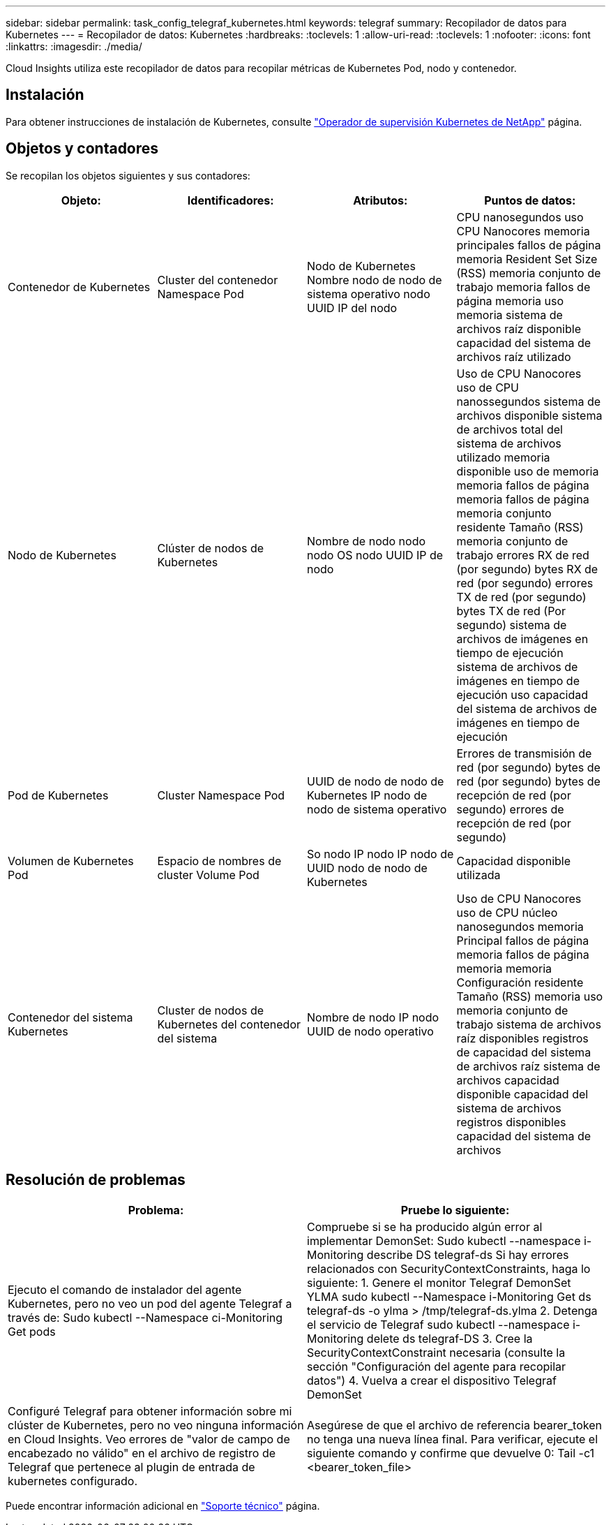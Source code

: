 ---
sidebar: sidebar 
permalink: task_config_telegraf_kubernetes.html 
keywords: telegraf 
summary: Recopilador de datos para Kubernetes 
---
= Recopilador de datos: Kubernetes
:hardbreaks:
:toclevels: 1
:allow-uri-read: 
:toclevels: 1
:nofooter: 
:icons: font
:linkattrs: 
:imagesdir: ./media/


[role="lead"]
Cloud Insights utiliza este recopilador de datos para recopilar métricas de Kubernetes Pod, nodo y contenedor.



== Instalación

Para obtener instrucciones de instalación de Kubernetes, consulte link:task_config_telegraf_agent_k8s.html["Operador de supervisión Kubernetes de NetApp"] página.



== Objetos y contadores

Se recopilan los objetos siguientes y sus contadores:

[cols="<.<,<.<,<.<,<.<"]
|===
| Objeto: | Identificadores: | Atributos: | Puntos de datos: 


| Contenedor de Kubernetes | Cluster del contenedor Namespace Pod | Nodo de Kubernetes Nombre nodo de nodo de sistema operativo nodo UUID IP del nodo | CPU nanosegundos uso CPU Nanocores memoria principales fallos de página memoria Resident Set Size (RSS) memoria conjunto de trabajo memoria fallos de página memoria uso memoria sistema de archivos raíz disponible capacidad del sistema de archivos raíz utilizado 


| Nodo de Kubernetes | Clúster de nodos de Kubernetes | Nombre de nodo nodo nodo OS nodo UUID IP de nodo | Uso de CPU Nanocores uso de CPU nanossegundos sistema de archivos disponible sistema de archivos total del sistema de archivos utilizado memoria disponible uso de memoria memoria fallos de página memoria fallos de página memoria conjunto residente Tamaño (RSS) memoria conjunto de trabajo errores RX de red (por segundo) bytes RX de red (por segundo) errores TX de red (por segundo) bytes TX de red (Por segundo) sistema de archivos de imágenes en tiempo de ejecución sistema de archivos de imágenes en tiempo de ejecución uso capacidad del sistema de archivos de imágenes en tiempo de ejecución 


| Pod de Kubernetes | Cluster Namespace Pod | UUID de nodo de nodo de Kubernetes IP nodo de nodo de sistema operativo | Errores de transmisión de red (por segundo) bytes de red (por segundo) bytes de recepción de red (por segundo) errores de recepción de red (por segundo) 


| Volumen de Kubernetes Pod | Espacio de nombres de cluster Volume Pod | So nodo IP nodo IP nodo de UUID nodo de nodo de Kubernetes | Capacidad disponible utilizada 


| Contenedor del sistema Kubernetes | Cluster de nodos de Kubernetes del contenedor del sistema | Nombre de nodo IP nodo UUID de nodo operativo | Uso de CPU Nanocores uso de CPU núcleo nanosegundos memoria Principal fallos de página memoria fallos de página memoria memoria Configuración residente Tamaño (RSS) memoria uso memoria conjunto de trabajo sistema de archivos raíz disponibles registros de capacidad del sistema de archivos raíz sistema de archivos capacidad disponible capacidad del sistema de archivos registros disponibles capacidad del sistema de archivos 
|===


== Resolución de problemas

[cols="2*"]
|===
| Problema: | Pruebe lo siguiente: 


| Ejecuto el comando de instalador del agente Kubernetes, pero no veo un pod del agente Telegraf a través de: Sudo kubectl --Namespace ci-Monitoring Get pods | Compruebe si se ha producido algún error al implementar DemonSet: Sudo kubectl --namespace i-Monitoring describe DS telegraf-ds Si hay errores relacionados con SecurityContextConstraints, haga lo siguiente: 1. Genere el monitor Telegraf DemonSet YLMA sudo kubectl --Namespace i-Monitoring Get ds telegraf-ds -o ylma > /tmp/telegraf-ds.ylma 2. Detenga el servicio de Telegraf sudo kubectl --namespace i-Monitoring delete ds telegraf-DS 3. Cree la SecurityContextConstraint necesaria (consulte la sección "Configuración del agente para recopilar datos") 4. Vuelva a crear el dispositivo Telegraf DemonSet 


| Configuré Telegraf para obtener información sobre mi clúster de Kubernetes, pero no veo ninguna información en Cloud Insights. Veo errores de "valor de campo de encabezado no válido" en el archivo de registro de Telegraf que pertenece al plugin de entrada de kubernetes configurado. | Asegúrese de que el archivo de referencia bearer_token no tenga una nueva línea final. Para verificar, ejecute el siguiente comando y confirme que devuelve 0: Tail -c1 <bearer_token_file> 
|===
Puede encontrar información adicional en link:concept_requesting_support.html["Soporte técnico"] página.
